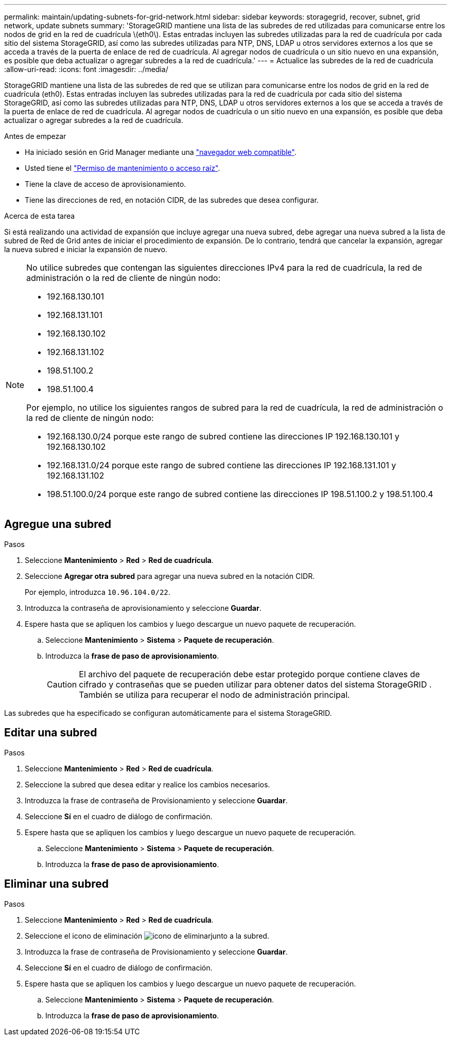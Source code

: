 ---
permalink: maintain/updating-subnets-for-grid-network.html 
sidebar: sidebar 
keywords: storagegrid, recover, subnet, grid network, update subnets 
summary: 'StorageGRID mantiene una lista de las subredes de red utilizadas para comunicarse entre los nodos de grid en la red de cuadrícula \(eth0\). Estas entradas incluyen las subredes utilizadas para la red de cuadrícula por cada sitio del sistema StorageGRID, así como las subredes utilizadas para NTP, DNS, LDAP u otros servidores externos a los que se acceda a través de la puerta de enlace de red de cuadrícula. Al agregar nodos de cuadrícula o un sitio nuevo en una expansión, es posible que deba actualizar o agregar subredes a la red de cuadrícula.' 
---
= Actualice las subredes de la red de cuadrícula
:allow-uri-read: 
:icons: font
:imagesdir: ../media/


[role="lead"]
StorageGRID mantiene una lista de las subredes de red que se utilizan para comunicarse entre los nodos de grid en la red de cuadrícula (eth0). Estas entradas incluyen las subredes utilizadas para la red de cuadrícula por cada sitio del sistema StorageGRID, así como las subredes utilizadas para NTP, DNS, LDAP u otros servidores externos a los que se acceda a través de la puerta de enlace de red de cuadrícula. Al agregar nodos de cuadrícula o un sitio nuevo en una expansión, es posible que deba actualizar o agregar subredes a la red de cuadrícula.

.Antes de empezar
* Ha iniciado sesión en Grid Manager mediante una link:../admin/web-browser-requirements.html["navegador web compatible"].
* Usted tiene el link:../admin/admin-group-permissions.html["Permiso de mantenimiento o acceso raíz"].
* Tiene la clave de acceso de aprovisionamiento.
* Tiene las direcciones de red, en notación CIDR, de las subredes que desea configurar.


.Acerca de esta tarea
Si está realizando una actividad de expansión que incluye agregar una nueva subred, debe agregar una nueva subred a la lista de subred de Red de Grid antes de iniciar el procedimiento de expansión. De lo contrario, tendrá que cancelar la expansión, agregar la nueva subred e iniciar la expansión de nuevo.

[NOTE]
====
No utilice subredes que contengan las siguientes direcciones IPv4 para la red de cuadrícula, la red de administración o la red de cliente de ningún nodo:

* 192.168.130.101
* 192.168.131.101
* 192.168.130.102
* 192.168.131.102
* 198.51.100.2
* 198.51.100.4


Por ejemplo, no utilice los siguientes rangos de subred para la red de cuadrícula, la red de administración o la red de cliente de ningún nodo:

* 192.168.130.0/24 porque este rango de subred contiene las direcciones IP 192.168.130.101 y 192.168.130.102
* 192.168.131.0/24 porque este rango de subred contiene las direcciones IP 192.168.131.101 y 192.168.131.102
* 198.51.100.0/24 porque este rango de subred contiene las direcciones IP 198.51.100.2 y 198.51.100.4


====


== Agregue una subred

.Pasos
. Seleccione *Mantenimiento* > *Red* > *Red de cuadrícula*.
. Seleccione *Agregar otra subred* para agregar una nueva subred en la notación CIDR.
+
Por ejemplo, introduzca `10.96.104.0/22`.

. Introduzca la contraseña de aprovisionamiento y seleccione *Guardar*.
. Espere hasta que se apliquen los cambios y luego descargue un nuevo paquete de recuperación.
+
.. Seleccione *Mantenimiento* > *Sistema* > *Paquete de recuperación*.
.. Introduzca la *frase de paso de aprovisionamiento*.
+

CAUTION: El archivo del paquete de recuperación debe estar protegido porque contiene claves de cifrado y contraseñas que se pueden utilizar para obtener datos del sistema StorageGRID .  También se utiliza para recuperar el nodo de administración principal.





Las subredes que ha especificado se configuran automáticamente para el sistema StorageGRID.



== Editar una subred

.Pasos
. Seleccione *Mantenimiento* > *Red* > *Red de cuadrícula*.
. Seleccione la subred que desea editar y realice los cambios necesarios.
. Introduzca la frase de contraseña de Provisionamiento y seleccione *Guardar*.
. Seleccione *Sí* en el cuadro de diálogo de confirmación.
. Espere hasta que se apliquen los cambios y luego descargue un nuevo paquete de recuperación.
+
.. Seleccione *Mantenimiento* > *Sistema* > *Paquete de recuperación*.
.. Introduzca la *frase de paso de aprovisionamiento*.






== Eliminar una subred

.Pasos
. Seleccione *Mantenimiento* > *Red* > *Red de cuadrícula*.
. Seleccione el icono de eliminación image:../media/icon-x-to-remove.png["icono de eliminar"]junto a la subred.
. Introduzca la frase de contraseña de Provisionamiento y seleccione *Guardar*.
. Seleccione *Sí* en el cuadro de diálogo de confirmación.
. Espere hasta que se apliquen los cambios y luego descargue un nuevo paquete de recuperación.
+
.. Seleccione *Mantenimiento* > *Sistema* > *Paquete de recuperación*.
.. Introduzca la *frase de paso de aprovisionamiento*.



